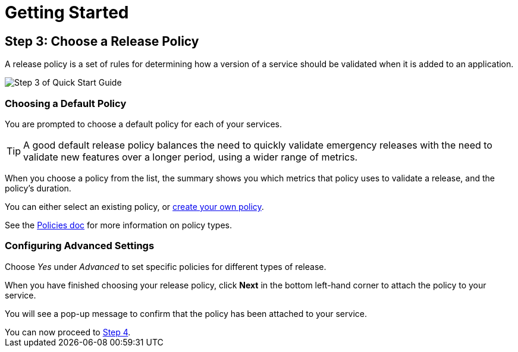 = Getting Started
:page-layout: classic-docs
:page-liquid:
:icons: font
:toc: macro

== Step 3: Choose a Release Policy

A release policy is a set of rules for determining how a version of a service should be validated when it is added to an application.

image::quickstart-step3.png[Step 3 of Quick Start Guide]

=== Choosing a Default Policy

You are prompted to choose a default policy for each of your services.

TIP: A good default release policy balances the need to quickly validate emergency releases with the need to validate new features over a longer period, using a wider range of metrics.

When you choose a policy from the list, the summary shows you which metrics that policy uses to validate a release, and the policy's duration.

// add screenshot to show summary

// link to page on creating your own policy

// what policies are available?

You can either select an existing policy, or <<../using-release-orchestration/creating-policy#,create your own policy>>.

See the <<../using-release-orchestration/policies#,Policies doc>> for more information on policy types.

=== Configuring Advanced Settings

// screenshot

Choose _Yes_ under _Advanced_ to set specific policies for different types of release.

When you have finished choosing your release policy, click **Next** in the bottom left-hand corner to attach the policy to your service. 

You will see a pop-up message to confirm that the policy has been attached to your service.

[sidebar]
You can now proceed to <<step-4#,Step 4>>.